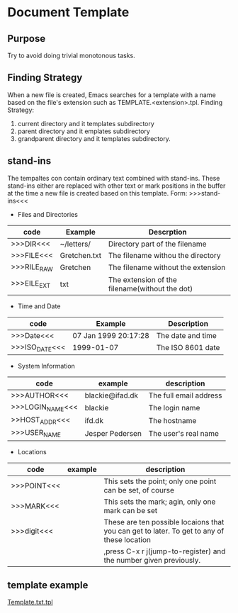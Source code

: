 * Document Template
  
** Purpose
   Try to avoid doing trivial monotonous tasks.
** Finding Strategy
   When a new file is created, Emacs searches for a template with a name based on the file's extension such as TEMPLATE.<extension>.tpl.
   Finding Strategy:
   1. current directory and it templates subdirectory
   2. parent directory and it emplates subdirectory
   3. grandparent directory and it templates subdirectory.
** stand-ins
   The tempaltes con contain ordinary text combined with stand-ins.
   These  stand-ins either are replaced with other text or mark positions in the buffer at the time a new file is created based on this template.
   Form: >>>stand-ins<<<
   - Files and Directories
   | code        | Example      | Descrption                                     |
   |-------------+--------------+------------------------------------------------|
   | >>>DIR<<<   | ~/letters/   | Directory part of the filename                 |
   | >>>FILE<<<  | Gretchen.txt | The filename withou the directory              |
   | >>>RILE_RAW | Gretchen     | The filename without the extension             |
   | >>>EILE_EXT | txt          | The extension of the filename(without the dot) |
   - Time and Date
   | code           | Example              | Description       |
   |----------------+----------------------+-------------------|
   | >>>Date<<<     | 07 Jan 1999 20:17:28 | The date and time |
   | >>>ISO_DATE<<< | 1999-01-07           | The ISO 8601 date | 
   - System Information
   | code             | example         | description            |
   |------------------+-----------------+------------------------|
   | >>>AUTHOR<<<     | blackie@ifad.dk | The full email address |
   | >>>LOGIN_NAME<<< | blackie         | The login name         |
   | >>HOST_ADDR<<<   | ifd.dk          | The hostname           |
   | >>>USER_NAME     | Jesper Pedersen | The user's real name   |
   - Locations
   | code        | example | description                                                                                |
   |-------------+---------+--------------------------------------------------------------------------------------------|
   | >>>POINT<<< |         | This sets the point; only one point can be set, of course                                  |
   | >>>MARK<<<  |         | This sets the mark; agin, only one mark can be set                                         |
   | >>>digit<<< |         | These are ten possible locaions that you can get to later. To get to any of these location |
   |             |         | ,press C-x r j(jump-to-register) and the number given previously.                          | 
  
   
  

   
** template example
   [[../Extensions/templates/TEMPLATE.txt.tpl][Template.txt.tpl]]
